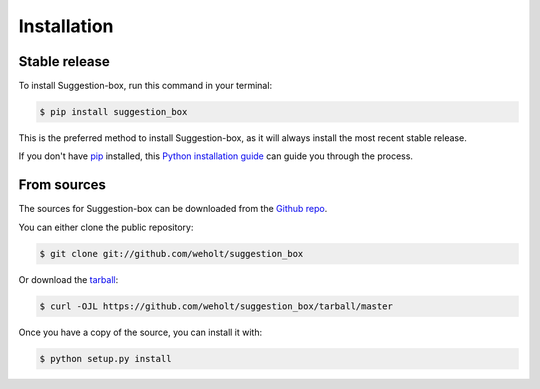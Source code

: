 .. highlight:: shell

============
Installation
============


Stable release
--------------

To install Suggestion-box, run this command in your terminal:

.. code-block:: console

    $ pip install suggestion_box

This is the preferred method to install Suggestion-box, as it will always install the most recent stable release.

If you don't have `pip`_ installed, this `Python installation guide`_ can guide
you through the process.

.. _pip: https://pip.pypa.io
.. _Python installation guide: http://docs.python-guide.org/en/latest/starting/installation/


From sources
------------

The sources for Suggestion-box can be downloaded from the `Github repo`_.

You can either clone the public repository:

.. code-block:: console

    $ git clone git://github.com/weholt/suggestion_box

Or download the `tarball`_:

.. code-block:: console

    $ curl -OJL https://github.com/weholt/suggestion_box/tarball/master

Once you have a copy of the source, you can install it with:

.. code-block:: console

    $ python setup.py install


.. _Github repo: https://github.com/weholt/suggestion_box
.. _tarball: https://github.com/weholt/suggestion_box/tarball/master
